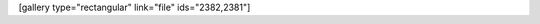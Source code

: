 .. link:
.. description:
.. tags: general
.. date: 2013/07/01 18:54:42
.. title: Perdido en el bosque
.. slug: perdido-en-el-bosque

[gallery type="rectangular" link="file" ids="2382,2381"]
